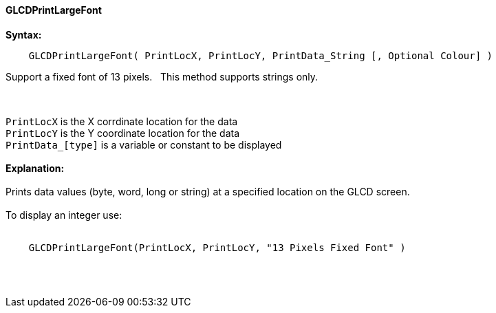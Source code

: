 ==== GLCDPrintLargeFont

*Syntax:*
----
    GLCDPrintLargeFont( PrintLocX, PrintLocY, PrintData_String [, Optional Colour] )
----
Support a fixed font of 13 pixels.{nbsp}{nbsp}  This method supports strings only.

{empty} +
{empty} +
`PrintLocX` is the X corrdinate location for the data +
`PrintLocY` is the Y coordinate location for the data +
`PrintData_[type]` is a variable or constant to be displayed
{empty} +
{empty} +
*Explanation:*
{empty} +
{empty} +
Prints data values (byte, word, long or string) at a specified location on the GLCD screen.
{empty} +
{empty} +
To display an integer use:
{empty} +
{empty} +
----
    GLCDPrintLargeFont(PrintLocX, PrintLocY, "13 Pixels Fixed Font" )
----
{empty} +
{empty} +
